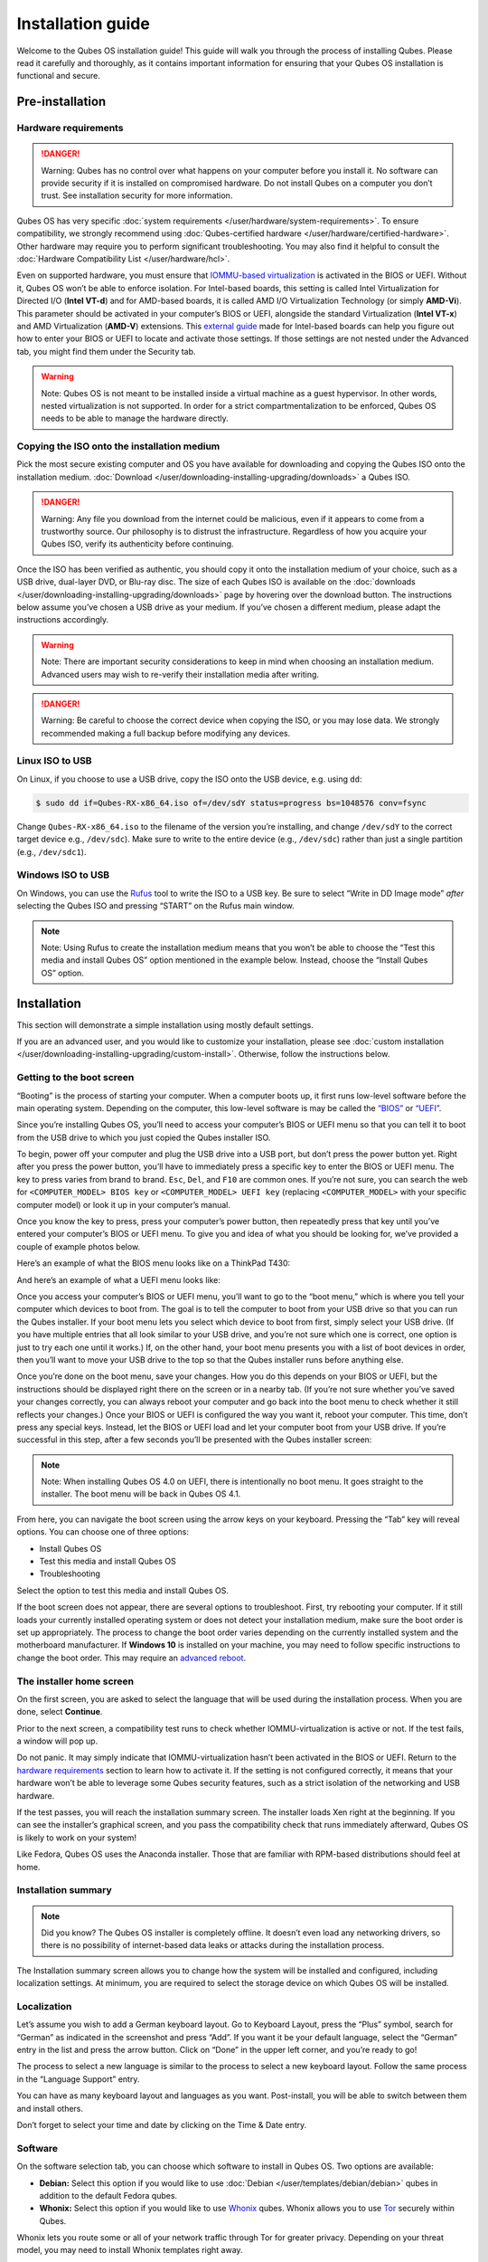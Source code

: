 ==================
Installation guide
==================


Welcome to the Qubes OS installation guide! This guide will walk you
through the process of installing Qubes. Please read it carefully and
thoroughly, as it contains important information for ensuring that your
Qubes OS installation is functional and secure.

Pre-installation
----------------


Hardware requirements
^^^^^^^^^^^^^^^^^^^^^


.. DANGER::
      Warning: Qubes has no control over what happens on your computer
      before you install it. No software can provide security if it is
      installed on compromised hardware. Do not install Qubes on a computer
      you don’t trust. See installation security for more information.


Qubes OS has very specific :doc:`system requirements </user/hardware/system-requirements>`. To ensure compatibility, we
strongly recommend using :doc:`Qubes-certified hardware </user/hardware/certified-hardware>`. Other hardware may require you
to perform significant troubleshooting. You may also find it helpful to
consult the :doc:`Hardware Compatibility List </user/hardware/hcl>`.

Even on supported hardware, you must ensure that `IOMMU-based virtualization <https://en.wikipedia.org/wiki/Input%E2%80%93output_memory_management_unit#Virtualization>`__
is activated in the BIOS or UEFI. Without it, Qubes OS won’t be able to
enforce isolation. For Intel-based boards, this setting is called Intel
Virtualization for Directed I/O (**Intel VT-d**) and for AMD-based
boards, it is called AMD I/O Virtualization Technology (or simply
**AMD-Vi**). This parameter should be activated in your computer’s BIOS
or UEFI, alongside the standard Virtualization (**Intel VT-x**) and AMD
Virtualization (**AMD-V**) extensions. This `external guide <https://web.archive.org/web/20200112220913/https://www.intel.in/content/www/in/en/support/articles/000007139/server-products.html>`__
made for Intel-based boards can help you figure out how to enter your
BIOS or UEFI to locate and activate those settings. If those settings
are not nested under the Advanced tab, you might find them under the
Security tab.

.. warning::
      Note: Qubes OS is not meant to be installed inside a virtual machine
      as a guest hypervisor. In other words, nested virtualization is not
      supported. In order for a strict compartmentalization to be enforced,
      Qubes OS needs to be able to manage the hardware directly.


Copying the ISO onto the installation medium
^^^^^^^^^^^^^^^^^^^^^^^^^^^^^^^^^^^^^^^^^^^^


Pick the most secure existing computer and OS you have available for
downloading and copying the Qubes ISO onto the installation medium.
:doc:`Download </user/downloading-installing-upgrading/downloads>` a Qubes ISO.

.. DANGER::
      Warning: Any file you download from the internet could be malicious,
      even if it appears to come from a trustworthy source. Our philosophy
      is to distrust the infrastructure. Regardless of how you acquire your
      Qubes ISO, verify its authenticity before continuing.


Once the ISO has been verified as authentic, you should copy it onto the
installation medium of your choice, such as a USB drive, dual-layer DVD,
or Blu-ray disc. The size of each Qubes ISO is available on the
:doc:`downloads </user/downloading-installing-upgrading/downloads>` page by hovering over the download button.
The instructions below assume you’ve chosen a USB drive as your medium.
If you’ve chosen a different medium, please adapt the instructions
accordingly.

.. warning::
      Note: There are important security considerations to keep in mind
      when choosing an installation medium. Advanced users may wish to
      re-verify their installation media after writing.


.. DANGER::
      Warning: Be careful to choose the correct device when copying the
      ISO, or you may lose data. We strongly recommended making a full
      backup before modifying any devices.


Linux ISO to USB
^^^^^^^^^^^^^^^^


On Linux, if you choose to use a USB drive, copy the ISO onto the USB
device, e.g. using ``dd``:

.. code:: bash

      $ sudo dd if=Qubes-RX-x86_64.iso of=/dev/sdY status=progress bs=1048576 conv=fsync



Change ``Qubes-RX-x86_64.iso`` to the filename of the version you’re
installing, and change ``/dev/sdY`` to the correct target device e.g.,
``/dev/sdc``). Make sure to write to the entire device (e.g.,
``/dev/sdc``) rather than just a single partition (e.g., ``/dev/sdc1``).

Windows ISO to USB
^^^^^^^^^^^^^^^^^^


On Windows, you can use the `Rufus <https://rufus.akeo.ie/>`__ tool to
write the ISO to a USB key. Be sure to select “Write in DD Image mode”
*after* selecting the Qubes ISO and pressing “START” on the Rufus main
window.

.. note::
      Note: Using Rufus to create the installation medium means that you
      won’t be able to choose the “Test this media and install Qubes OS”
      option mentioned in the example below. Instead, choose the “Install
      Qubes OS” option.


|Rufus menu|

|Rufus DD image mode|

Installation
------------


This section will demonstrate a simple installation using mostly default
settings.

If you are an advanced user, and you would like to customize your
installation, please see :doc:`custom installation </user/downloading-installing-upgrading/custom-install>`.
Otherwise, follow the instructions below.

Getting to the boot screen
^^^^^^^^^^^^^^^^^^^^^^^^^^


“Booting” is the process of starting your computer. When a computer
boots up, it first runs low-level software before the main operating
system. Depending on the computer, this low-level software is may be
called the `“BIOS” <https://en.wikipedia.org/wiki/BIOS>`__ or
`“UEFI” <https://en.wikipedia.org/wiki/Unified_Extensible_Firmware_Interface>`__.

Since you’re installing Qubes OS, you’ll need to access your computer’s
BIOS or UEFI menu so that you can tell it to boot from the USB drive to
which you just copied the Qubes installer ISO.

To begin, power off your computer and plug the USB drive into a USB
port, but don’t press the power button yet. Right after you press the
power button, you’ll have to immediately press a specific key to enter
the BIOS or UEFI menu. The key to press varies from brand to brand.
``Esc``, ``Del``, and ``F10`` are common ones. If you’re not sure, you
can search the web for ``<COMPUTER_MODEL> BIOS key`` or
``<COMPUTER_MODEL> UEFI key`` (replacing ``<COMPUTER_MODEL>`` with your
specific computer model) or look it up in your computer’s manual.

Once you know the key to press, press your computer’s power button, then
repeatedly press that key until you’ve entered your computer’s BIOS or
UEFI menu. To give you and idea of what you should be looking for, we’ve
provided a couple of example photos below.

Here’s an example of what the BIOS menu looks like on a ThinkPad T430:

|ThinkPad T430 BIOS menu|

And here’s an example of what a UEFI menu looks like:

|UEFI menu|

Once you access your computer’s BIOS or UEFI menu, you’ll want to go to
the “boot menu,” which is where you tell your computer which devices to
boot from. The goal is to tell the computer to boot from your USB drive
so that you can run the Qubes installer. If your boot menu lets you
select which device to boot from first, simply select your USB drive.
(If you have multiple entries that all look similar to your USB drive,
and you’re not sure which one is correct, one option is just to try each
one until it works.) If, on the other hand, your boot menu presents you
with a list of boot devices in order, then you’ll want to move your USB
drive to the top so that the Qubes installer runs before anything else.

Once you’re done on the boot menu, save your changes. How you do this
depends on your BIOS or UEFI, but the instructions should be displayed
right there on the screen or in a nearby tab. (If you’re not sure
whether you’ve saved your changes correctly, you can always reboot your
computer and go back into the boot menu to check whether it still
reflects your changes.) Once your BIOS or UEFI is configured the way you
want it, reboot your computer. This time, don’t press any special keys.
Instead, let the BIOS or UEFI load and let your computer boot from your
USB drive. If you’re successful in this step, after a few seconds you’ll
be presented with the Qubes installer screen:

|Boot screen|

.. note::
      Note: When installing Qubes OS 4.0 on UEFI, there is intentionally no
      boot menu. It goes straight to the installer. The boot menu will be
      back in Qubes OS 4.1.


From here, you can navigate the boot screen using the arrow keys on your
keyboard. Pressing the “Tab” key will reveal options. You can choose one
of three options:

- Install Qubes OS

- Test this media and install Qubes OS

- Troubleshooting



Select the option to test this media and install Qubes OS.

If the boot screen does not appear, there are several options to
troubleshoot. First, try rebooting your computer. If it still loads your
currently installed operating system or does not detect your
installation medium, make sure the boot order is set up appropriately.
The process to change the boot order varies depending on the currently
installed system and the motherboard manufacturer. If **Windows 10** is
installed on your machine, you may need to follow specific instructions
to change the boot order. This may require an `advanced reboot <https://support.microsoft.com/en-us/help/4026206/windows-10-find-safe-mode-and-other-startup-settings>`__.

The installer home screen
^^^^^^^^^^^^^^^^^^^^^^^^^


On the first screen, you are asked to select the language that will be
used during the installation process. When you are done, select
**Continue**.

|welcome|

Prior to the next screen, a compatibility test runs to check whether
IOMMU-virtualization is active or not. If the test fails, a window will
pop up.

|Unsupported hardware detected|

Do not panic. It may simply indicate that IOMMU-virtualization hasn’t
been activated in the BIOS or UEFI. Return to the `hardware requirements <#hardware-requirements>`__ section to learn how to
activate it. If the setting is not configured correctly, it means that
your hardware won’t be able to leverage some Qubes security features,
such as a strict isolation of the networking and USB hardware.

If the test passes, you will reach the installation summary screen. The
installer loads Xen right at the beginning. If you can see the
installer’s graphical screen, and you pass the compatibility check that
runs immediately afterward, Qubes OS is likely to work on your system!

Like Fedora, Qubes OS uses the Anaconda installer. Those that are
familiar with RPM-based distributions should feel at home.

Installation summary
^^^^^^^^^^^^^^^^^^^^


.. note::
      Did you know? The Qubes OS installer is completely offline. It
      doesn’t even load any networking drivers, so there is no possibility
      of internet-based data leaks or attacks during the installation
      process.


The Installation summary screen allows you to change how the system will
be installed and configured, including localization settings. At
minimum, you are required to select the storage device on which Qubes OS
will be installed.

|Installation summary not ready|

Localization
^^^^^^^^^^^^


Let’s assume you wish to add a German keyboard layout. Go to Keyboard
Layout, press the “Plus” symbol, search for “German” as indicated in the
screenshot and press “Add”. If you want it be your default language,
select the “German” entry in the list and press the arrow button. Click
on “Done” in the upper left corner, and you’re ready to go!

|Keyboard layout selection|

The process to select a new language is similar to the process to select
a new keyboard layout. Follow the same process in the “Language Support”
entry.

|Language support selection|

You can have as many keyboard layout and languages as you want.
Post-install, you will be able to switch between them and install
others.

Don’t forget to select your time and date by clicking on the Time & Date
entry.

|Time and date|

Software
^^^^^^^^


|Add-ons|

On the software selection tab, you can choose which software to install
in Qubes OS. Two options are available:

- **Debian:** Select this option if you would like to use
  :doc:`Debian </user/templates/debian/debian>` qubes in addition to the default
  Fedora qubes.

- **Whonix:** Select this option if you would like to use
  `Whonix <https://www.whonix.org/wiki/Qubes>`__ qubes. Whonix allows
  you to use `Tor <https://www.torproject.org/>`__ securely within
  Qubes.



Whonix lets you route some or all of your network traffic through Tor
for greater privacy. Depending on your threat model, you may need to
install Whonix templates right away.

Regardless of your choices on this screen, you will always be able to
install these and other :doc:`templates </user/templates/templates>` later. If you’re
short on disk space, you may wish to deselect these options.

By default, Qubes OS comes preinstalled with the lightweight Xfce4
desktop environment. Other desktop environments will be available to you
after the installation is completed, though they may not be officially
supported (see :ref:`Advanced Topics <index:advanced topics>`).

Press **Done** to go back to the installation summary screen.

Installation destination
^^^^^^^^^^^^^^^^^^^^^^^^


Under the System section, you must choose the installation destination.
Select the storage device on which you would like to install Qubes OS.

.. DANGER::
      Warning: Be careful to choose the correct installation target, or you
      may lose data. We strongly recommended making a full backup before
      proceeding.


Your installation destination can be an internal or external storage
drive, such as an SSD, HDD, or USB drive. The installation destination
must have a least 32 GiB of free space available.

.. warning::
      Note: The installation destination cannot be the same as the
      installation medium. For example, if you’re installing Qubes OS from
      a USB drive onto a USB drive, they must be two distinct USB drives,
      and they must both be plugged into your computer at the same time.
      (Note: This may not apply to advanced users who partition their
      devices appropriately.)


Installing an operating system onto a USB drive can be a convenient way
to try Qubes. However, USB drives are typically much slower than
internal SSDs. We recommend a very fast USB 3.0 drive for decent
performance. Please note that a minimum storage of 32 GiB is required.
If you want to install Qubes OS onto a USB drive, just select the USB
device as the target installation device. Bear in mind that the
installation process is likely to take longer than it would on an
internal storage device.

|Select storage device|

.. note::
      Did you know? Qubes OS uses full-disk AES encryption (FDE) via LUKS
      by default.


As soon as you press **Done**, the installer will ask you to enter a
passphrase for disk encryption. The passphrase should be complex. Make
sure that your keyboard layout reflects what keyboard you are actually
using. When you’re finished, press **Done**.

.. DANGER::
      Warning: If you forget your encryption passphrase, there is no way to
      recover it.


|Select storage passhprase|

When you’re ready, press **Begin Installation**.

|Installation summary ready|

Create your user account
^^^^^^^^^^^^^^^^^^^^^^^^


While the installation process is running, you can create your user
account. This is what you’ll use to log in after disk decryption and
when unlocking the screen locker. This is a purely local, offline
account in dom0. By design, Qubes OS is a single-user operating system,
so this is just for you.

Select **User Creation** to define a new user with administrator
privileges and a password. Just as for the disk encryption, this
password should be complex. The root account is deactivated and should
remain as such.

|Account name and password|

When the installation is complete, press **Reboot**. Don’t forget to
remove the installation medium, or else you may end up seeing the
installer boot screen again.

Post-installation
-----------------


First boot
^^^^^^^^^^


If the installation was successful, you should now see the GRUB menu
during the boot process.

|Grub boot menu|

Just after this screen, you will be asked to enter your encryption
passphrase.

|Unlock storage device screen|

Initial Setup
^^^^^^^^^^^^^


You’re almost done. Before you can start using Qubes OS, some
configuration is needed.

|Initial setup menu|

By default, the installer will create a number of qubes (depending on
the options you selected during the installation process). These are
designed to give you a more ready-to-use environment from the get-go.

|Initial setup menu configuration|

Let’s briefly go over the options:

- **Create default system qubes:** These are the core components of the
  system, required for things like internet access.

- **Create default application qubes:** These are how you
  compartmentalize your digital life. There’s nothing special about the
  ones the installer creates. They’re just suggestions that apply to
  most people. If you decide you don’t want them, you can always delete
  them later, and you can always create your own.

- **Create Whonix Gateway and Workstation qubes:** If you want to use
  Whonix, you should select this option.

  - **Enabling system and template updates over the Tor anonymity network using Whonix:** If you select this option, then whenever
    you install or update software in dom0 or a template, the internet
    traffic will go through Tor.



- **Create USB qube holding all USB controllers:** Just like the
  network qube for the network stack, the USB qube isolates the USB
  controllers.

  - **Use sys-net qube for both networking and USB devices:** You
    should select this option if you rely on a USB device for network
    access, such as a USB modem or a USB Wi-Fi adapter.



- **Do not configure anything:** This is for very advanced users only.
  If you select this option, you’ll have to set everything up manually
  afterward.



When you’re satisfied with you choices, press **Done**. This
configuration process may take a while, depending on the speed and
compatibility of your system.

After the configuration is done, you will be greeted by the login
screen. Enter your password and log in.

|Login screen|

Congratulations, you are now ready to use Qubes OS!

|Desktop menu|

Next steps
----------


Updating
^^^^^^^^


Next, :doc:`update </user/how-to-guides/how-to-update>` your installation to ensure you
have the latest security updates. Frequently updating is one of the best
ways to remain secure against new threats.

Security
^^^^^^^^


The Qubes OS Project occasionally issues `Qubes Security Bulletins (QSBs) <https://www.qubes-os.org/security/qsb/>`__ as part of the :doc:`Qubes Security Pack (qubes-secpack) </project-security/security-pack>`. It is important to make sure that
you receive all QSBs in a timely manner so that you can take action to
keep your system secure. (While `updating <#updating>`__ will handle
most security needs, there may be cases in which additional action from
you is required.) For this reason, we strongly recommend that every
Qubes user subscribe to the
:ref:`qubes-announce <introduction/support:qubes-announce>` mailing list.

In addition to QSBs, the Qubes OS Project also publishes
`Canaries <https://www.qubes-os.org/security/canary/>`__, XSA summaries, template releases and
end-of-life notices, and other items of interest to Qubes users. Since
these are not essential for all Qubes users to read, they are not sent
to :ref:`qubes-announce <introduction/support:qubes-announce>` in order to keep the
volume on that list low. However, we expect that most users, especially
novice users, will find them helpful. If you are interested in these
additional items, we encourage you to subscribe to the `Qubes News RSS feed <https://www.qubes-os.org/feed.xml>`__ or join one of our other :doc:`venues </introduction/support>`,
where these news items are also announced.

For more information about Qubes OS Project security, please see the
:doc:`security center </project-security/security>`.

Backups
^^^^^^^


It is extremely important to make regular backups so that you don’t lose
your data unexpectedly. The :doc:`Qubes backup system </user/how-to-guides/how-to-back-up-restore-and-migrate>` allows you to do
this securely and easily.

Submit your HCL report
^^^^^^^^^^^^^^^^^^^^^^


Consider giving back to the Qubes community and helping other users by
:ref:`generating and submitting a Hardware Compatibility List (HCL) report <user/hardware/how-to-use-the-hcl:generating and submitting new reports>`.

Get Started
^^^^^^^^^^^


Find out :doc:`Getting Started </introduction/getting-started>` with Qubes, check
out the other :ref:`How-To Guides <index:how-to guides>`, and learn about
:ref:`Templates <index:templates>`.

Getting help
------------


- We work very hard to make the :doc:`documentation </index>` accurate,
  comprehensive useful and user friendly. We urge you to read it! It
  may very well contain the answers to your questions. (Since the
  documentation is a community effort, we’d also greatly appreciate
  your help in :doc:`improving </developer/general/how-to-edit-the-documentation>` it!)

- If issues arise during installation, see the :doc:`Installation Troubleshooting </user/troubleshooting/installation-troubleshooting>` guide.

- If you don’t find your answer in the documentation, please see :doc:`Help, Support, Mailing Lists, and Forum </introduction/support>` for places to ask.

- Please do **not** email individual members of the Qubes team with
  questions about installation or other problems. Instead, please see
  :doc:`Help, Support, Mailing Lists, and Forum </introduction/support>` for
  appropriate places to ask questions.



.. |Rufus menu| image:: /attachment/doc/rufus-menu.png
   :target: /attachment/doc/rufus-menu.png

.. |Rufus DD image mode| image:: /attachment/doc/rufus-dd-image-mode.png
   :target: /attachment/doc/rufus-dd-image-mode.png

.. |ThinkPad T430 BIOS menu| image:: /attachment/doc/Thinkpad-t430-bios-main.jpg
   :target: /attachment/doc/Thinkpad-t430-bios-main.jpg

.. |UEFI menu| image:: /attachment/doc/uefi.jpeg
   :target: /attachment/doc/uefi.jpeg

.. |Boot screen| image:: /attachment/doc/boot-screen.png
   :target: /attachment/doc/boot-screen.png

.. |welcome| image:: /attachment/doc/welcome-to-qubes-os-installation-screen.png
   :target: /attachment/doc/welcome-to-qubes-os-installation-screen.png

.. |Unsupported hardware detected| image:: /attachment/doc/unsupported-hardware-detected.png
   :target: /attachment/doc/unsupported-hardware-detected.png

.. |Installation summary not ready| image:: /attachment/doc/installation-summary-not-ready.png
   :target: /attachment/doc/installation-summary-not-ready.png

.. |Keyboard layout selection| image:: /attachment/doc/keyboard-layout-selection.png
   :target: /attachment/doc/keyboard-layout-selection.png

.. |Language support selection| image:: /attachment/doc/language-support-selection.png
   :target: /attachment/doc/language-support-selection.png

.. |Time and date| image:: /attachment/doc/time-and-date.png
   :target: /attachment/doc/time-and-date.png

.. |Add-ons| image:: /attachment/doc/add-ons.png
   :target: /attachment/doc/add-ons.png

.. |Select storage device| image:: /attachment/doc/select-storage-device.png
   :target: /attachment/doc/select-storage-device.png

.. |Select storage passhprase| image:: /attachment/doc/select-storage-passphrase.png
   :target: /attachment/doc/select-storage-passphrase.png

.. |Installation summary ready| image:: /attachment/doc/installation-summary-ready.png
   :target: /attachment/doc/installation-summary-ready.png

.. |Account name and password| image:: /attachment/doc/account-name-and-password.png
   :target: /attachment/doc/account-name-and-password.png

.. |Grub boot menu| image:: /attachment/doc/grub-boot-menu.png
   :target: /attachment/doc/grub-boot-menu.png

.. |Unlock storage device screen| image:: /attachment/doc/unlock-storage-device-screen.png
   :target: /attachment/doc/unlock-storage-device-screen.png

.. |Initial setup menu| image:: /attachment/doc/initial-setup-menu.png
   :target: /attachment/doc/initial-setup-menu.png

.. |Initial setup menu configuration| image:: /attachment/doc/initial-setup-menu-configuration.png
   :target: /attachment/doc/initial-setup-menu-configuration.png

.. |Login screen| image:: /attachment/doc/login-screen.png
   :target: /attachment/doc/login-screen.png

.. |Desktop menu| image:: /attachment/doc/desktop-menu.png
   :target: /attachment/doc/desktop-menu.png
